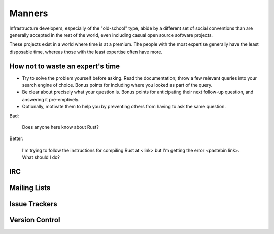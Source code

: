 .. title: manners
.. slug: manners
.. date: 2015-08-06 23:57:14 UTC
.. tags: 
.. category: 
.. link: 
.. description: 
.. type: text


Manners
=======

Infrastructure developers, especially of the "old-school" type, abide by a
different set of social conventions than are generally accepted in the rest of
the world, even including casual open source software projects.

These projects exist in a world where time is at a premium. The people with
the most expertise generally have the least disposable time, whereas those
with the least expertise often have more. 

How not to waste an expert's time
---------------------------------

* Try to solve the problem yourself before asking. Read the documentation;
  throw a few relevant queries into your search engine of choice. Bonus points
  for including where you looked as part of the query. 

* Be clear about precisely what your question is. Bonus points for
  anticipating their next follow-up question, and answering it pre-emptively. 

* Optionally, motivate them to help you by preventing others from having to
  ask the same question.

Bad:
   
    Does anyone here know about Rust?

Better: 

    I'm trying to follow the instructions for compiling Rust at <link> but I'm
    getting the error <pastebin link>. What should I do?

IRC
---

Mailing Lists
-------------

Issue Trackers
--------------

Version Control
---------------
